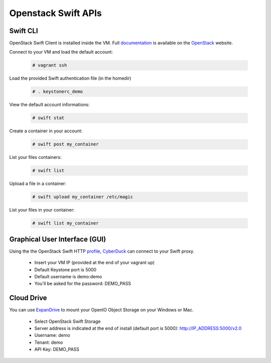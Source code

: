 ====================
Openstack Swift APIs
====================

Swift CLI
=========

OpenStack Swift Client is installed inside the VM. Full documentation_ is available on the OpenStack_ website.

Connect to your VM and load the default account:

   .. code-block:: console

    # vagrant ssh

Load the provided Swift authentication file (in the homedir)

   .. code-block:: console

    # . keystonerc_demo

View the default account informations:

   .. code-block:: console

    # swift stat

Create a container in your account:

   .. code-block:: console

    # swift post my_container

List your files containers:

   .. code-block:: console

    # swift list

Upload a file in a container:

   .. code-block:: console

    # swift upload my_container /etc/magic

List your files in your container:

   .. code-block:: console

    # swift list my_container

Graphical User Interface (GUI)
==============================

Using the the OpenStack Swift HTTP profile_, CyberDuck_ can connect to your Swift proxy.

   + Insert your VM IP (provided at the end of your vagrant up)

   + Default Keystone port is 5000

   + Default username is demo:demo

   + You'll be asked for the password: DEMO_PASS


Cloud Drive
===========

You can use ExpanDrive_ to mount your OpenIO Object Storage on your Windows or Mac.

   + Select OpenStack Swift Storage

   + Server address is indicated at the end of install (default port is 5000): http://IP_ADDRESS:5000/v2.0

   + Username: demo

   + Tenant: demo

   + API Key: DEMO_PASS


.. _documentation: http://docs.openstack.org/cli-reference/content/swiftclient_commands.html
.. _OpenStack: http://docs.openstack.org
.. _profile: https://svn.cyberduck.io/trunk/profiles/Openstack%20Swift%20(HTTP).cyberduckprofile
.. _CyberDuck: http://cyberduck.io
.. _Expandrive: http://www.expandrive.com
